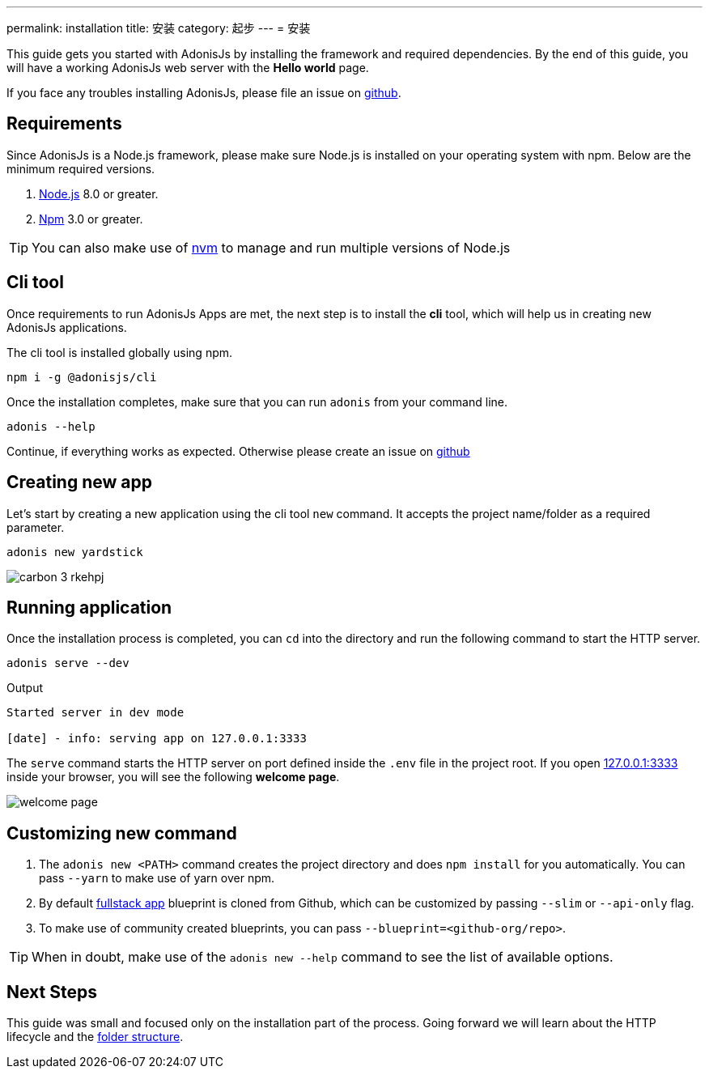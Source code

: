 ---
permalink: installation
title: 安装
category: 起步
---
= 安装

toc::[]

This guide gets you started with AdonisJs by installing the framework and required dependencies. By the end of this guide, you will have a working AdonisJs web server with the *Hello world* page.

If you face any troubles installing AdonisJs, please file an issue on link:https://github.com/adonisjs/adonis-framework/issues/new[github, window="_blank"].

== Requirements
Since AdonisJs is a Node.js framework, please make sure Node.js is installed on your operating system with npm. Below are the minimum required versions.

[ol-shrinked]
1. link:https://nodejs.org[Node.js, window="_blank"] 8.0 or greater.
2. link:https://www.npmjs.com[Npm, window="_blank"] 3.0 or greater.

TIP: You can also make use of link:https://github.com/creationix/nvm[nvm, window="_blank"] to manage and run multiple versions of Node.js

== Cli tool
Once requirements to run AdonisJs Apps are met, the next step is to install the *cli* tool, which will help us in creating new AdonisJs applications.

The cli tool is installed globally using npm.

[source, bash]
----
npm i -g @adonisjs/cli
----

Once the installation completes, make sure that you can run `adonis` from your command line.

[source, bash]
----
adonis --help
----
Continue, if everything works as expected. Otherwise please create an issue on link:https://github.com/adonisjs/adonis-framework/issues/new[github, window="_blank"]

== Creating new app
Let's start by creating a new application using the cli tool `new` command. It accepts the project name/folder as a required parameter.

[source, bash]
----
adonis new yardstick
----

image:http://res.cloudinary.com/adonisjs/image/upload/q_100/v1517474934/carbon_3_rkehpj.png[]

== Running application
Once the installation process is completed, you can `cd` into the directory and run the following command to start the HTTP server.

[source, bash]
----
adonis serve --dev
----

.Output
[source, bash]
----
Started server in dev mode

[date] - info: serving app on 127.0.0.1:3333
----

The `serve` command starts the HTTP server on port defined inside the `.env` file in the project root. If you open link:http://127.0.0.1:3333[127.0.0.1:3333] inside your browser, you will see the following *welcome page*.

image:http://res.cloudinary.com/adonisjs/image/upload/q_100/v1502292352/welcome-page.png[]

== Customizing new command

[ol-spaced]
1. The `adonis new <PATH>` command creates the project directory and does `npm install` for you automatically. You can pass `--yarn` to make use of yarn over npm.
2. By default link:https://github.com/adonisjs/adonis-fullstack-app[fullstack app, window="_blank"] blueprint is cloned from Github, which can be customized by passing `--slim` or `--api-only` flag.
3. To make use of community created blueprints, you can pass `--blueprint=<github-org/repo>`.

TIP: When in doubt, make use of the `adonis new --help` command to see the list of available options.

== Next Steps
This guide was small and focused only on the installation part of the process. Going forward we will learn about the HTTP lifecycle and the link:folder-structure[folder structure].
